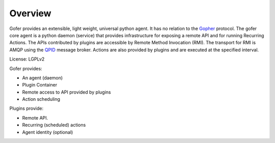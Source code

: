Overview
========

Gofer provides an extensible, light weight, universal python agent. It has no
relation to the Gopher_ protocol.
The gofer core agent is a python daemon (service) that provides infrastructure
for exposing a remote API and for running Recurring Actions. The APIs contributed by
plugins are accessible by Remote Method Invocation (RMI). The transport for RMI is
AMQP using the QPID_ message broker. Actions are also provided
by plugins and are executed at the specified interval.

.. _Gopher: http://en.wikipedia.org/wiki/Gopher_%28protocol%29
.. _QPID: http://qpid.apache.org/

License: LGPLv2

Gofer provides:

- An agent (daemon)
- Plugin Container
- Remote access to API provided by plugins
- Action scheduling

Plugins provide:

- Remote API.
- Recurring (scheduled) actions
- Agent identity (optional)

.. image:: images/agent.png


